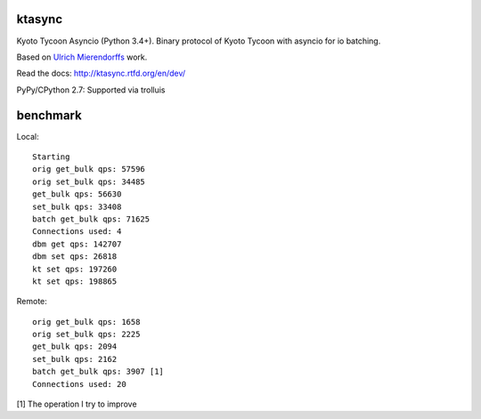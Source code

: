 ktasync
=======

Kyoto Tycoon Asyncio (Python 3.4+). Binary protocol of Kyoto Tycoon with asyncio
for io batching.

Based on `Ulrich Mierendorffs`_ work.

.. _`Ulrich Mierendorffs`: http://www.ulrichmierendorff.com/software/kyoto_tycoon/python_library.html

Read the docs: http://ktasync.rtfd.org/en/dev/

PyPy/CPython 2.7: Supported via trolluis

benchmark
=========

Local::

    Starting
    orig get_bulk qps: 57596
    orig set_bulk qps: 34485
    get_bulk qps: 56630
    set_bulk qps: 33408
    batch get_bulk qps: 71625
    Connections used: 4
    dbm get qps: 142707
    dbm set qps: 26818
    kt set qps: 197260
    kt set qps: 198865

Remote::


    orig get_bulk qps: 1658
    orig set_bulk qps: 2225
    get_bulk qps: 2094
    set_bulk qps: 2162
    batch get_bulk qps: 3907 [1]
    Connections used: 20

[1] The operation I try to improve
